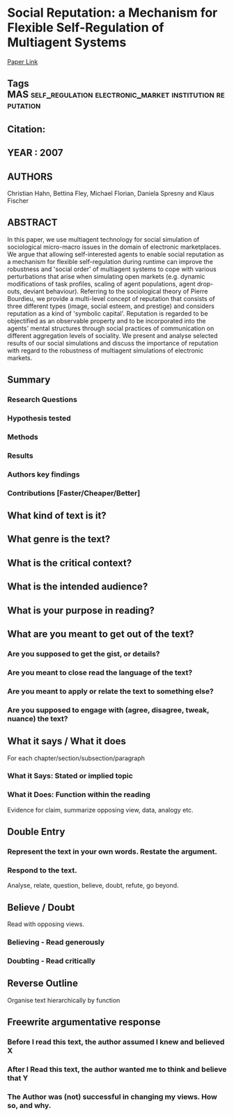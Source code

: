 *  Social Reputation: a Mechanism for Flexible Self-Regulation of Multiagent Systems
  [[http://jasss.soc.surrey.ac.uk/10/1/2.html][Paper Link]]
** Tags                                                                         :MAS:self_regulation:electronic_market:institution:reputation:
** Citation:
** YEAR : 2007
** AUTHORS
   Christian Hahn, Bettina Fley, Michael Florian, Daniela Spresny and Klaus Fischer
** ABSTRACT
   In this paper, we use multiagent technology for social simulation of
   sociological micro-macro issues in the domain of electronic marketplaces. We
   argue that allowing self-interested agents to enable social reputation as a
   mechanism for flexible self-regulation during runtime can improve the
   robustness and 'social order' of multiagent systems to cope with various
   perturbations that arise when simulating open markets (e.g. dynamic
   modifications of task profiles, scaling of agent populations, agent drop-outs,
   deviant behaviour). Referring to the sociological theory of Pierre Bourdieu, we
   provide a multi-level concept of reputation that consists of three different
   types (image, social esteem, and prestige) and considers reputation as a kind
   of 'symbolic capital'. Reputation is regarded to be objectified as an
   observable property and to be incorporated into the agents' mental structures
   through social practices of communication on different aggregation levels of
   sociality. We present and analyse selected results of our social simulations
   and discuss the importance of reputation with regard to the robustness of
   multiagent simulations of electronic markets.
** Summary
*** Research Questions

*** Hypothesis tested

*** Methods

*** Results

*** Authors key findings

*** Contributions [Faster/Cheaper/Better]

** What kind of text is it?

** What genre is the text?

** What is the critical context?

** What is the intended audience?

** What is your purpose in reading?

** What are you meant to get out of the text?
*** Are you supposed to get the gist, or details?

*** Are you meant to close read the language of the text?

*** Are you meant to apply or relate the text to something else?

*** Are you supposed to engage with (agree, disagree, tweak, nuance) the text?

** What it says / What it does
   For each chapter/section/subsection/paragraph
*** What it Says: Stated or implied topic

*** What it Does: Function within the reading
    Evidence for claim, summarize opposing view, data, analogy etc.

** Double Entry
*** Represent the text in your own words. Restate the argument.

*** Respond to the text.
    Analyse, relate, question, believe, doubt, refute, go beyond.

** Believe / Doubt
   Read with opposing views.
*** Believing - Read generously

*** Doubting  - Read critically

** Reverse Outline
   Organise text hierarchically by function

** Freewrite argumentative response
*** Before I read this text, the author assumed I knew and believed X

*** After I Read this text, the author wanted me to think and believe that Y

*** The Author was (not) successful in changing my views. How so, and why.
